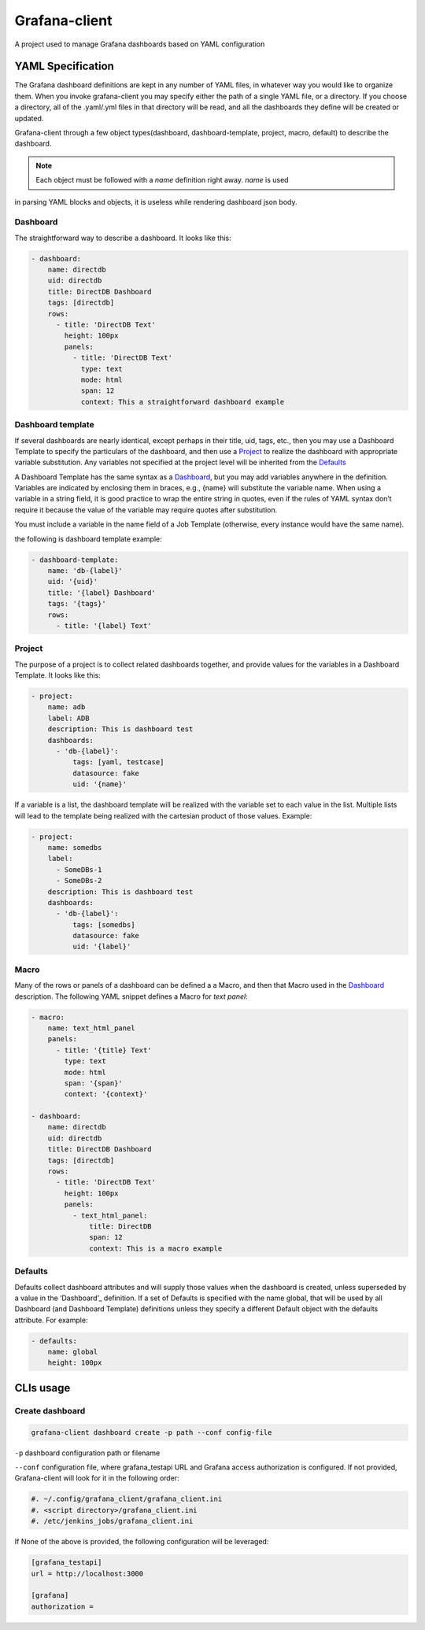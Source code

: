 Grafana-client
================

A project used to manage Grafana dashboards based on YAML configuration

YAML Specification
---------------------

The Grafana dashboard definitions are kept in any number of YAML files,
in whatever way you would like to organize them. When you invoke grafana-client
you may specify either the path of a single YAML file, or a directory.
If you choose a directory, all of the .yaml/.yml files in that directory will be read,
and all the dashboards they define will be created or updated.

Grafana-client through a few object types(dashboard, dashboard-template, project, macro,
default) to describe the dashboard.

.. note::
    Each object must be followed with a *name* definition right away. *name* is used
in parsing YAML blocks and objects, it is useless while rendering dashboard json body.

.. _Dashboard:

Dashboard
~~~~~~~~~~~~~~

The straightforward way to describe a dashboard. It looks like this:

.. code-block:: YAML

  - dashboard:
      name: directdb
      uid: directdb
      title: DirectDB Dashboard
      tags: [directdb]
      rows:
        - title: 'DirectDB Text'
          height: 100px
          panels:
            - title: 'DirectDB Text'
              type: text
              mode: html
              span: 12
              context: This a straightforward dashboard example

.. _Dashboard template:

Dashboard template
~~~~~~~~~~~~~~~~~~~~~

If several dashboards are nearly identical, except perhaps in their title, uid,
tags, etc., then you may use a Dashboard Template to specify the particulars of
the dashboard, and then use a Project_ to realize the dashboard with appropriate
variable substitution. Any variables not specified at the project level will be
inherited from the Defaults_

A Dashboard Template has the same syntax as a Dashboard_, but you may add variables
anywhere in the definition. Variables are indicated by enclosing them in braces,
e.g., {name} will substitute the variable name. When using a variable in a string
field, it is good practice to wrap the entire string in quotes, even if the rules
of YAML syntax don’t require it because the value of the variable may require quotes
after substitution.

You must include a variable in the name field of a Job Template (otherwise, every
instance would have the same name).

the following is dashboard template example:

.. code-block:: YAML

  - dashboard-template:
      name: 'db-{label}'
      uid: '{uid}'
      title: '{label} Dashboard'
      tags: '{tags}'
      rows:
        - title: '{label} Text'

.. _Project:

Project
~~~~~~~~~~~

The purpose of a project is to collect related dashboards together, and provide
values for the variables in a Dashboard Template. It looks like this:

.. code-block:: YAML

  - project:
      name: adb
      label: ADB
      description: This is dashboard test
      dashboards:
        - 'db-{label}':
            tags: [yaml, testcase]
            datasource: fake
            uid: '{name}'

If a variable is a list, the dashboard template will be realized with the variable
set to each value in the list. Multiple lists will lead to the template being
realized with the cartesian product of those values. Example:

.. code-block:: YAML

  - project:
      name: somedbs
      label:
        - SomeDBs-1
        - SomeDBs-2
      description: This is dashboard test
      dashboards:
        - 'db-{label}':
            tags: [somedbs]
            datasource: fake
            uid: '{label}'

.. _Macro:

Macro
~~~~~~~

Many of the rows or panels of a dashboard can be defined a a Macro, and then that
Macro used in the Dashboard_ description. The following YAML snippet defines a
Macro for *text panel*:

.. code-block:: YAML

  - macro:
      name: text_html_panel
      panels:
        - title: '{title} Text'
          type: text
          mode: html
          span: '{span}'
          context: '{context}'

  - dashboard:
      name: directdb
      uid: directdb
      title: DirectDB Dashboard
      tags: [directdb]
      rows:
        - title: 'DirectDB Text'
          height: 100px
          panels:
            - text_html_panel:
                title: DirectDB
                span: 12
                context: This is a macro example

.. _Defaults:

Defaults
~~~~~~~~~~~

Defaults collect dashboard attributes and will supply those values when the
dashboard is created, unless superseded by a value in the ‘Dashboard’_ definition.
If a set of Defaults is specified with the name global, that will be used by all
Dashboard (and Dashboard Template) definitions unless they specify a different
Default object with the defaults attribute. For example:

.. code-block:: YAML

  - defaults:
      name: global
      height: 100px

CLIs usage
---------------

Create dashboard
~~~~~~~~~~~~~~~~~~~~

.. code-block:: Shell

  grafana-client dashboard create -p path --conf config-file

``-p`` dashboard configuration path or filename

``--conf`` configuration file, where grafana_testapi URL and Grafana access authorization
is configured. If not provided, Grafana-client will look for it in the following order:

.. code-block:: Shell

  #. ~/.config/grafana_client/grafana_client.ini
  #. <script directory>/grafana_client.ini
  #. /etc/jenkins_jobs/grafana_client.ini

If None of the above is provided, the following configuration will be leveraged:

.. code-block:: INI

  [grafana_testapi]
  url = http://localhost:3000

  [grafana]
  authorization =
